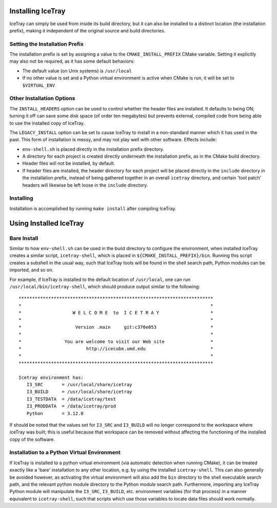 .. SPDX-FileCopyrightText: 2024 The IceTray Contributors
..
.. SPDX-License-Identifier: BSD-2-Clause

.. index::
   single: install
   single: make targets ; install

Installing IceTray
==================

IceTray can simply be used from inside its build directory, but it can also be
installed to a distinct location (the installation prefix), making it
independent of the original source and build directories.

Setting the Installation Prefix
-------------------------------

.. _CMAKE_INSTALL_PREFIX:
.. index:: CMAKE_INSTALL_PREFIX

The installation prefix is set by assigning a value to the
``CMAKE_INSTALL_PREFIX`` CMake variable. Setting it explicitly may also not be
required, as it has some default behaviors:

* The default value (on Unix systems) is ``/usr/local``

* If no other value is set and a Python virtual environment is active when
  CMake is run, it will be set to ``$VIRTUAL_ENV``

Other Installation Options
--------------------------

.. _INSTALL_HEADERS:
.. index:: INSTALL_HEADERS

The ``INSTALL_HEADERS`` option can be used to control whether the header files
are installed. It defaults to being ON; turning it off can save some disk space
(of order ten megabytes) but prevents external, compiled code from being able 
to use the installed copy of IceTray.

.. _LEGACY_INSTALL:
.. index:: LEGACY_INSTALL

The ``LEGACY_INSTALL`` option can be set to cause IceTray to install in a
non-standard manner which it has used in the past. This form of installation
is messy, and may not play well with other software. Effects include:

* ``env-shell.sh`` is placed directly in the installation prefix directory.

* A directory for each project is created directly underneath the installation
  prefix, as in the CMake build directory.

* Header files will not be installed, by default.

* If header files are installed, the header directory for each project will be
  placed directly in the ``include`` directory in the installation prefix,
  instead of being gathered together in an overall ``icetray`` directory, and
  certain 'tool patch' headers will likewise be left loose in the ``include``
  directory.

Installing
----------

.. index::
   single: make install
   single: make targets ; install

Installation is accomplished by running ``make install`` after compiling IceTray.

Using Installed IceTray
=======================

Bare Install
------------

Similar to how ``env-shell.sh`` can be used in the build directory to configure
the environment, when installed IceTray creates a similar script,
``icetray-shell``, which is placed in ``${CMAKE_INSTALL_PREFIX}/bin``. Running
this script creates a subshell in the usual way, such that IceTray tools will
be found in the shell search path, Python modules can be imported, and so on.

For example, if IceTray is installed to the default location of ``/usr/local``,
one can run ``/usr/local/bin/icetray-shell``, which should produce output
similar to the following:

::

   ************************************************************************
   *                                                                      *
   *                   W E L C O M E  to  I C E T R A Y                   *
   *                                                                      *
   *                    Version .main     git:c370e053                    *
   *                                                                      *
   *                You are welcome to visit our Web site                 *
   *                        http://icecube.umd.edu                        *
   *                                                                      *
   ************************************************************************
   
   Icetray environment has:
      I3_SRC       = /usr/local/share/icetray
      I3_BUILD     = /usr/local/share/icetray
      I3_TESTDATA  = /data/icetray/test
      I3_PRODDATA  = /data/icetray/prod
      Python       = 3.12.0

If should be noted that the values set for ``I3_SRC`` and ``I3_BUILD`` will no
longer correspond to the workspace where iceTray was built; this is useful
because that workspace can be removed without affecting the functioning of the
installed copy of the software.

Installation to a Python Virtual Environment
--------------------------------------------

If IceTray is installed to a python virtual environment (via automatic
detection when running CMake), it can be treated exactly like a 'bare'
installation to any other location, e.g. by using the installed
``icetray-shell``. This can also generally be avoided however, as activating
the virtual environment will also add the ``bin`` directory to the shell
executable search path, and the relevant python module directory to the Python
module search path. Furthermore, importing any IceTray Python module will
manipulate the ``I3_SRC``, ``I3_BUILD``, etc. environment variables (for that
process) in a manner equivalent to ``icetray-shell``, such that scripts which
use those variables to locate data files should work normally.
